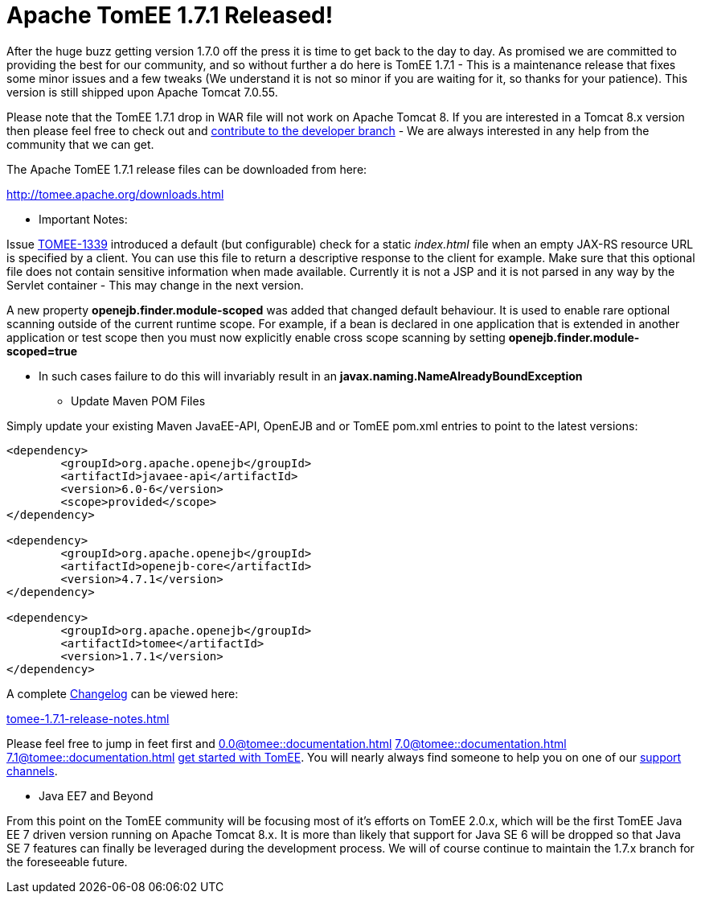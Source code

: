 = Apache TomEE 1.7.1 Released!

After the huge buzz getting version 1.7.0 off the press it is time to get back to the day to day.
As promised we are committed to providing the best for our community, and so without further a do here is TomEE 1.7.1 - This is a maintenance release that fixes some minor issues and a few tweaks (We understand it is not so minor if you are waiting for it, so thanks for your patience).
This version is still shipped upon Apache Tomcat 7.0.55.

Please note that the TomEE 1.7.1 drop in WAR file will not work on Apache Tomcat 8.
If you are interested in a Tomcat 8.x version then please feel free to check out and xref:contribute.adoc[contribute to the developer branch] - We are always interested in any help from the community that we can get.

The Apache TomEE 1.7.1 release files can be downloaded from here:

xref:downloads.adoc[http://tomee.apache.org/downloads.html]

*** Important Notes:

Issue https://issues.apache.org/jira/browse/TOMEE-1339[TOMEE-1339] introduced a default (but configurable) check for a static _index.html_ file when an empty JAX-RS resource URL is specified by a client.
You can use this file to return a descriptive response to the client for example.
Make sure that this optional file does not contain sensitive information when made available.
Currently it is not a JSP and it is not parsed in any way by the Servlet container - This may change in the next version.

A new property *openejb.finder.module-scoped* was added that changed default behaviour.
It is used to enable rare optional scanning outside of the current runtime scope.
For example, if a bean is declared in one application that is extended in another application or test scope then you must now explicitly enable cross scope scanning by setting *openejb.finder.module-scoped=true*

* In such cases failure to do this will invariably result in an *javax.naming.NameAlreadyBoundException*

*** Update Maven POM Files

Simply update your existing Maven JavaEE-API, OpenEJB and or TomEE pom.xml entries to point to the latest versions:

....
<dependency>
	<groupId>org.apache.openejb</groupId>
	<artifactId>javaee-api</artifactId>
	<version>6.0-6</version>
	<scope>provided</scope>
</dependency>

<dependency>
	<groupId>org.apache.openejb</groupId>
	<artifactId>openejb-core</artifactId>
	<version>4.7.1</version>
</dependency>

<dependency>
	<groupId>org.apache.openejb</groupId>
	<artifactId>tomee</artifactId>
	<version>1.7.1</version>
</dependency>
....

A complete xref:tomee-1.7.1-release-notes.adoc[Changelog] can be viewed here:

xref:tomee-1.7.1-release-notes.adoc[tomee-1.7.1-release-notes.html]

Please feel free to jump in feet first and 
//FIXME CHOOSE ONE
xref:0.0@tomee::documentation.adoc[]
xref:7.0@tomee::documentation.adoc[]
xref:7.1@tomee::documentation.adoc[]
xref:8.0@tomee::documentation.adoc[get started with TomEE].
You will nearly always find someone to help you on one of our xref:support.adoc[support channels].

*** Java EE7 and Beyond

From this point on the TomEE community will be focusing most of it's efforts on TomEE 2.0.x, which will be the first TomEE Java EE 7 driven version running on Apache Tomcat 8.x.
It is more than likely that support for Java SE 6 will be dropped so that Java SE 7 features can finally be leveraged during the development process.
We will of course continue to maintain the 1.7.x branch for the foreseeable future.
